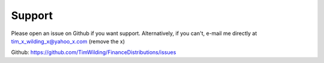Support
=======

Please open an issue on Github if you want support. Alternatively, if you can't, e-mail me
directly at tim_x_wilding_x@yahoo_x.com (remove the x)

Github: https://github.com/TimWilding/FinanceDistributions/issues